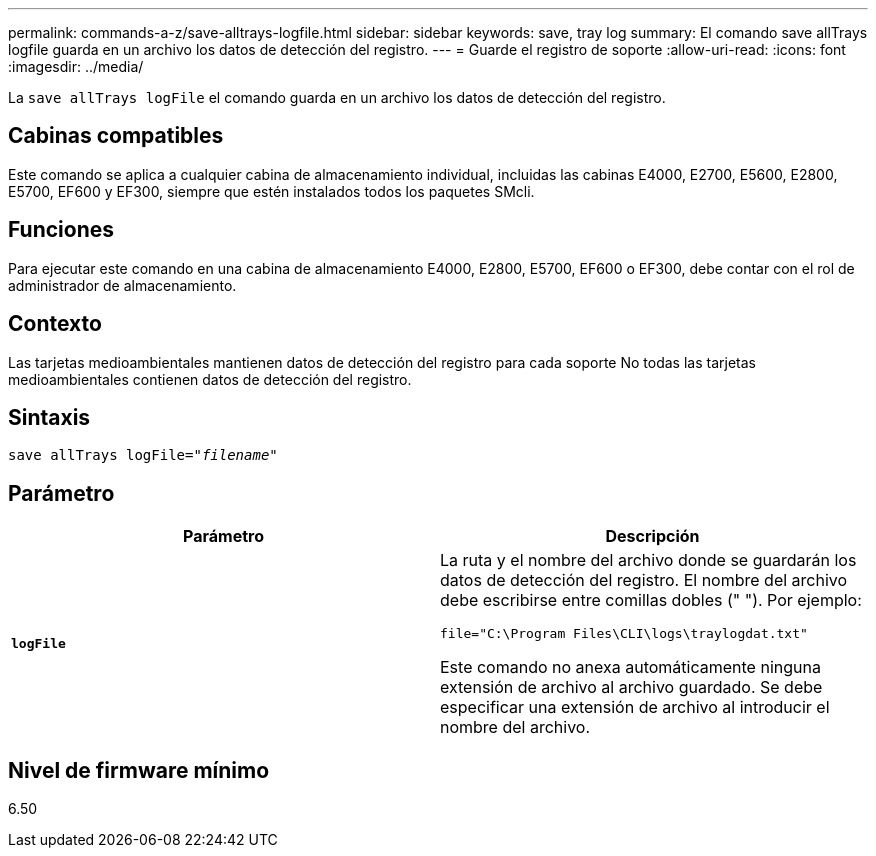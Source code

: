 ---
permalink: commands-a-z/save-alltrays-logfile.html 
sidebar: sidebar 
keywords: save, tray log 
summary: El comando save allTrays logfile guarda en un archivo los datos de detección del registro. 
---
= Guarde el registro de soporte
:allow-uri-read: 
:icons: font
:imagesdir: ../media/


[role="lead"]
La `save allTrays logFile` el comando guarda en un archivo los datos de detección del registro.



== Cabinas compatibles

Este comando se aplica a cualquier cabina de almacenamiento individual, incluidas las cabinas E4000, E2700, E5600, E2800, E5700, EF600 y EF300, siempre que estén instalados todos los paquetes SMcli.



== Funciones

Para ejecutar este comando en una cabina de almacenamiento E4000, E2800, E5700, EF600 o EF300, debe contar con el rol de administrador de almacenamiento.



== Contexto

Las tarjetas medioambientales mantienen datos de detección del registro para cada soporte No todas las tarjetas medioambientales contienen datos de detección del registro.



== Sintaxis

[source, cli, subs="+macros"]
----
save allTrays logFile=pass:quotes["_filename_"]
----


== Parámetro

[cols="2*"]
|===
| Parámetro | Descripción 


 a| 
`*logFile*`
 a| 
La ruta y el nombre del archivo donde se guardarán los datos de detección del registro. El nombre del archivo debe escribirse entre comillas dobles (" "). Por ejemplo:

`file="C:\Program Files\CLI\logs\traylogdat.txt"`

Este comando no anexa automáticamente ninguna extensión de archivo al archivo guardado. Se debe especificar una extensión de archivo al introducir el nombre del archivo.

|===


== Nivel de firmware mínimo

6.50
